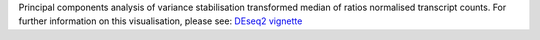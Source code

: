 Principal components analysis of variance stabilisation transformed median of ratios normalised transcript counts. For further information on this visualisation, please see: `DEseq2 vignette <https://www.bioconductor.org/packages/devel/workflows/vignettes/rnaseqGene/inst/doc/rnaseqGene.html#principal-component-plot-of-the-samples>`_
 